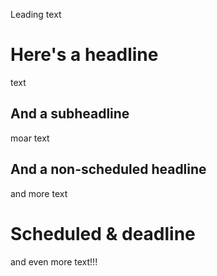 Leading text

* Here's a headline
  SCHEDULED: <2021-07-31 Sat>

  text

** And a subheadline
   DEADLINE: <2021-07-20 Tue>

   moar text

** And a non-scheduled headline

   and more text

* Scheduled & deadline
  DEADLINE: <2021-07-10 Sat> SCHEDULED: <2021-07-10 Sat>

  and even more text!!!
